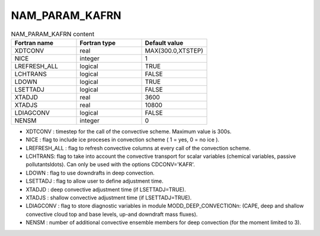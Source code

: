 .. _nam_param_kafrn:

NAM_PARAM_KAFRN
-----------------------------------------------------------------------------

.. csv-table:: NAM_PARAM_KAFRN content
   :header: "Fortran name", "Fortran type", "Default value"
   :widths: 30, 30, 30
   
   "XDTCONV","real","MAX(300.0,XTSTEP)"
   "NICE","integer","1"
   "LREFRESH_ALL","logical","TRUE"
   "LCHTRANS","logical","FALSE"
   "LDOWN","logical","TRUE"
   "LSETTADJ","logical","FALSE"
   "XTADJD","real","3600"
   "XTADJS","real","10800"
   "LDIAGCONV","logical","FALSE"
   "NENSM","integer","0"

* XDTCONV : timestep for the call of the convective scheme. Maximum value is 300s. 

* NICE : flag to include ice proceses in convection scheme ( 1 = yes, 0 = no ice ).

* LREFRESH_ALL : flag to refresh convective columns at every call of the convection scheme.

* LCHTRANS: flag to take into account the convective transport for scalar variables (chemical variables, passive pollutants\ldots). Can only be used with the options CDCONV='KAFR'.

* LDOWN : flag to use downdrafts in deep convection.

* LSETTADJ : flag to allow user to define adjustment time.

* XTADJD : deep convective adjustment time (if LSETTADJ=TRUE).

* XTADJS : shallow convective adjustment time (if LSETTADJ=TRUE).

* LDIAGCONV : flag to store diagnostic variables in module MODD_DEEP_CONVECTIONn: (CAPE, deep and shallow convective cloud top and base levels, up-and downdraft mass fluxes).

* NENSM : number of additional convective ensemble members for deep convection (for the moment limited to 3).
